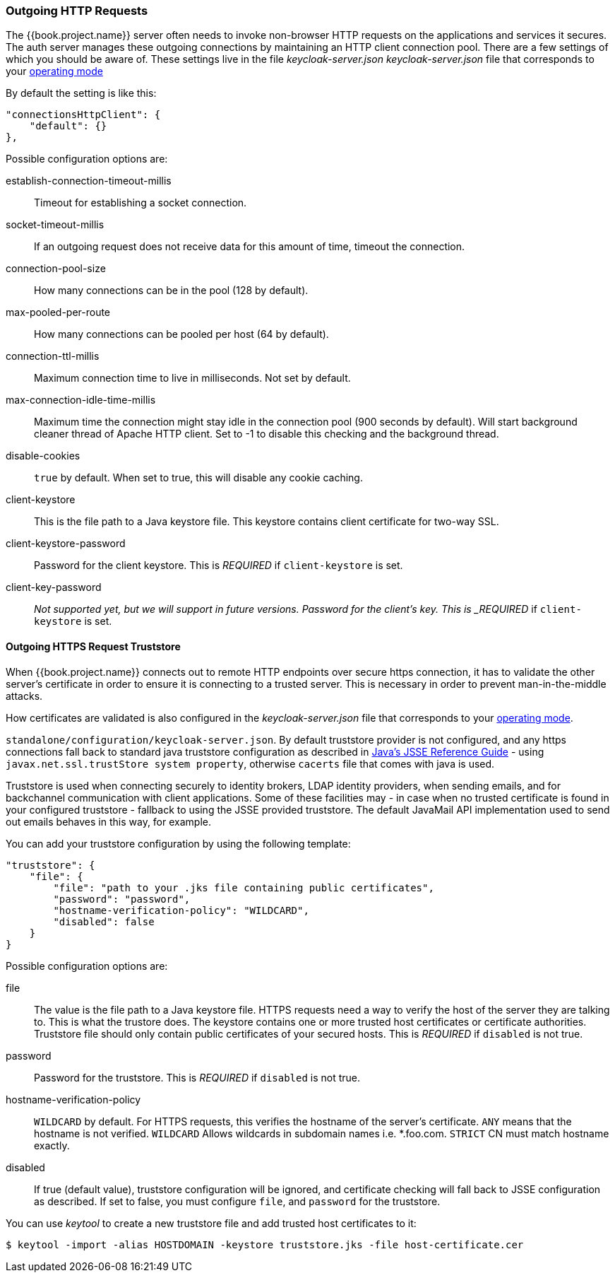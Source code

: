 === Outgoing HTTP Requests

The {{book.project.name}} server often needs to invoke non-browser HTTP requests on the applications and services it secures.
The auth server manages these outgoing connections by maintaining an HTTP client connection pool.  There are a few settings
of which you should be aware of.  These settings live in the file _keycloak-server.json_ _keycloak-server.json_ file that corresponds to your <<fake/../../operating-mode.adoc#_operating-mode, operating mode>>

By default the setting is like this:

[source,json]
----
"connectionsHttpClient": {
    "default": {}
},
----
Possible configuration options are:

establish-connection-timeout-millis::
  Timeout for establishing a socket connection.

socket-timeout-millis::
  If an outgoing request does not receive data for this amount of time, timeout the connection.

connection-pool-size::
  How many connections can be in the pool (128 by default).

max-pooled-per-route::
  How many connections can be pooled per host (64 by default).

connection-ttl-millis::
  Maximum connection time to live in milliseconds.
  Not set by default.

max-connection-idle-time-millis::
  Maximum time the connection might stay idle in the connection pool (900 seconds by default). Will start background cleaner thread of Apache HTTP client.
  Set to -1 to disable this checking and the background thread.

disable-cookies::
  `true` by default.
  When set to true, this will disable any cookie caching.

client-keystore::
  This is the file path to a Java keystore file.
  This keystore contains client certificate for two-way SSL.

client-keystore-password::
  Password for the client keystore.
  This is _REQUIRED_ if `client-keystore` is set.

client-key-password::
  _Not supported yet, but we will support in future versions. Password for the client's key.
  This is _REQUIRED_ if `client-keystore` is set.

[[_truststore]]
==== Outgoing HTTPS Request Truststore

When {{book.project.name}} connects out to remote HTTP endpoints over secure https connection, it has to validate the other server's certificate in order to ensure it is connecting to a trusted server.
This is necessary in order to prevent man-in-the-middle attacks.

How certificates are validated is also configured in the _keycloak-server.json_ file that corresponds to your <<fake/../../operating-mode.adoc#_operating-mode, operating mode>>.

`standalone/configuration/keycloak-server.json`.
By default truststore provider is not configured, and any https connections fall back to standard java truststore configuration as described in https://docs.oracle.com/javase/8/docs/technotes/guides/security/jsse/JSSERefGuide.html[
            Java's JSSE Reference Guide] - using `javax.net.ssl.trustStore system property`, otherwise `cacerts` file that comes with java is used.

Truststore is used when connecting securely to identity brokers, LDAP identity providers, when sending emails, and for backchannel communication with client applications.
Some of these facilities may - in case when no trusted certificate is found in your configured truststore - fallback to using the JSSE provided truststore.
The default JavaMail API implementation used to send out emails behaves in this way, for example.

You can add your truststore configuration by using the following template:

[source]
----

"truststore": {
    "file": {
        "file": "path to your .jks file containing public certificates",
        "password": "password",
        "hostname-verification-policy": "WILDCARD",
        "disabled": false
    }
}
----

Possible configuration options are:

file::
  The value is the file path to a Java keystore file.
  HTTPS requests need a way to verify the host of the server they are talking to.
  This is what the trustore does.
  The keystore contains one or more trusted host certificates or certificate authorities.
  Truststore file should only contain public certificates of your secured hosts.
  This is _REQUIRED_ if `disabled` is not true.

password::
  Password for the truststore.
  This is _REQUIRED_ if `disabled` is not true.

hostname-verification-policy::
  `WILDCARD` by default.
  For HTTPS requests, this verifies the hostname of the server's certificate.
   `ANY` means that the hostname is not verified. `WILDCARD` Allows wildcards in subdomain names i.e.
  *.foo.com. `STRICT` CN must match hostname exactly.

disabled::
  If true (default value), truststore configuration will be ignored, and certificate checking will fall back to JSSE configuration as described.
  If set to false, you must configure `file`, and `password` for the truststore.

You can use _keytool_ to create a new truststore file and add trusted host certificates to it:

[source]
----

$ keytool -import -alias HOSTDOMAIN -keystore truststore.jks -file host-certificate.cer
----

